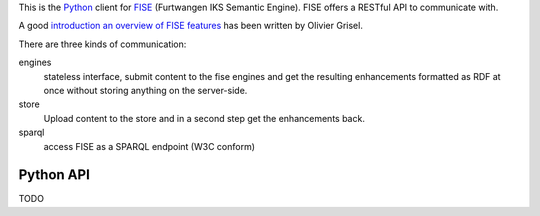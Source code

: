 This is the `Python <http://www.python.org/>`_ client for 
`FISE <http://wiki.iks-project.eu/index.php/FISE>`_  (Furtwangen IKS Semantic 
Engine). FISE offers a RESTful API to communicate with.

A good `introduction an overview of FISE features <http://blogs.nuxeo.com/dev/2010/08/introducing-fise-the-restful-semantic-engine.html>`_ 
has been written by Olivier Grisel. 

There are three kinds of communication:

engines
    stateless interface, submit content to the fise engines and get the 
    resulting enhancements formatted as RDF at once without storing anything on 
    the server-side.

store
    Upload content to the store and in a second step get the enhancements back.
    
sparql
    access FISE as a SPARQL endpoint (W3C conform)
    
Python API
==========

TODO



